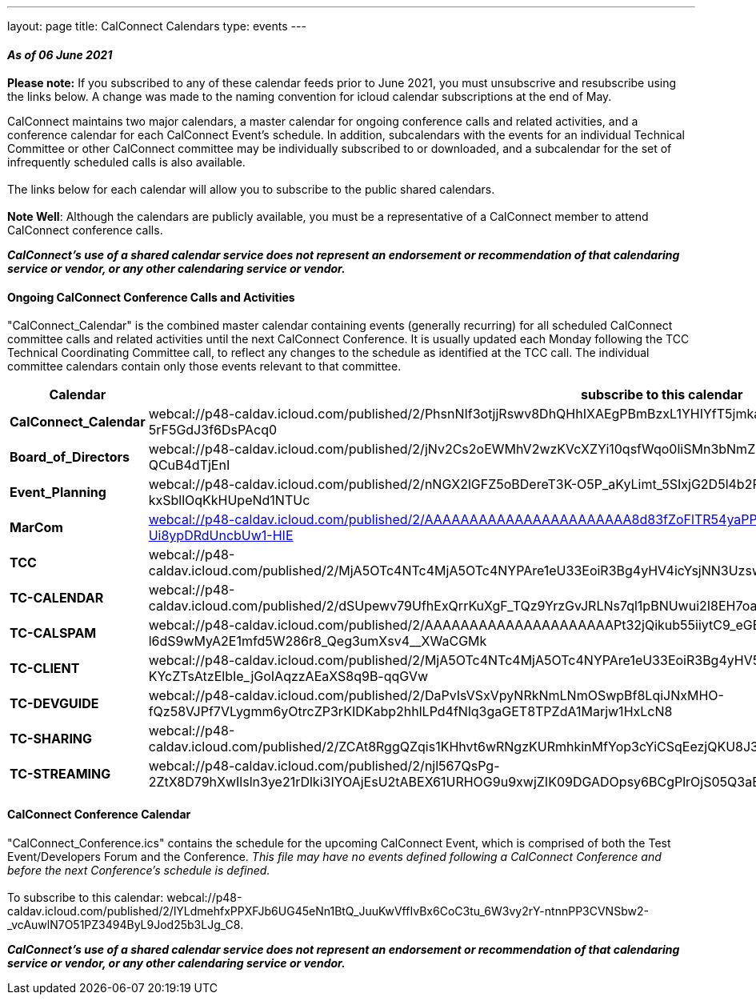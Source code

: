 ---
layout: page
title: CalConnect Calendars
type: events
---

==== _As of 06 June 2021_

*Please note:*  If you subscribed to any of these calendar feeds prior
to June 2021, you must unsubscrive and resubscribe using the links
below.  A change was made to the naming convention for icloud calendar
subscriptions at the end of May. +

CalConnect maintains two major calendars, a master calendar for ongoing
conference calls and related activities, and a conference calendar for
each CalConnect Event's schedule. In addition, subcalendars with the
events for an individual Technical Committee or other CalConnect
committee may be individually subscribed to or downloaded, and a
subcalendar for the set of infrequently scheduled calls is also
available. +
 +
The links below for each calendar will allow you to subscribe to the
public shared calendars.  +
 +
*Note Well*: Although the calendars are publicly available, you must be
a representative of a CalConnect member to attend CalConnect conference
calls.

*_CalConnect's use of a shared calendar service does not represent an
endorsement or recommendation of that calendaring service or vendor, or
any other calendaring service or vendor._*

 

==== Ongoing CalConnect Conference Calls and Activities

"CalConnect_Calendar" is the combined master calendar containing events
(generally recurring) for all scheduled CalConnect committee calls and
related activities until the next CalConnect Conference. It is usually
updated each Monday following the TCC Technical Coordinating Committee
call, to reflect any changes to the schedule as identified at the TCC
call. The individual committee calendars contain only those events
relevant to that committee. +

[cols=",",]
|===
|Calendar |[.underline]#subscribe# to this calendar

|*CalConnect_Calendar*
|webcal://p48-caldav.icloud.com/published/2/PhsnNIf3otjjRswv8DhQHhIXAEgPBmBzxL1YHIYfT5jmkaJEzA-snuNosN8PAgE6VXtdyZfYKxkjSHTmPfp5fTRwC-5rF5GdJ3f6DsPAcq0

|*Board_of_Directors*
|webcal://p48-caldav.icloud.com/published/2/jNv2Cs2oEWMhV2wzKVcXZYi10qsfWqo0liSMn3bNmZFbcVAirmZKwAJwh9wi-FZjHAOKlei83O5XhzZ2alVQIOrw5FdY9sS-QCuB4dTjEnI

|*Event_Planning*
|webcal://p48-caldav.icloud.com/published/2/nNGX2lGFZ5oBDereT3K-O5P_aKyLimt_5SIxjG2D5l4b2PSfDbQN9CqPNvTZ1XUxvEl-sV1dFC5NN6qzL95Hk-kxSbllOqKkHUpeNd1NTUc

|*MarCom*
|link:webcal://p48-caldav.icloud.com/published/2/AAAAAAAAAAAAAAAAAAAAAAA8d83fZoFlTR54yaPPPrCJhpSNa7s1xy3pYQ_oKTYSTiwDf0hrXrf4y6VSVkSXd6M-Ui8ypDRdUncbUw1-HIE[webcal://p48-caldav.icloud.com/published/2/AAAAAAAAAAAAAAAAAAAAAAA8d83fZoFlTR54yaPPPrCJhpSNa7s1xy3pYQ_
oKTYSTiwDf0hrXrf4y6VSVkSXd6M-Ui8ypDRdUncbUw1-HIE]

|*TCC*
|webcal://p48-caldav.icloud.com/published/2/MjA5OTc4NTc4MjA5OTc4NYPAre1eU33EoiR3Bg4yHV4icYsjNN3Uzsw9x9WG0lzQ5Muq52Nshz7YO1tZsS7DYvkEUxqMImgzP44a02GGyaY

|*TC-CALENDAR*
|webcal://p48-caldav.icloud.com/published/2/dSUpewv79UfhExQrrKuXgF_TQz9YrzGvJRLNs7ql1pBNUwui2I8EH7oaiW1fTnbNxdLn0JSmlg9XAwhEfRNXdytE7_PNVZimdWXDQsf_jj4

|*TC-CALSPAM*
|webcal://p48-caldav.icloud.com/published/2/AAAAAAAAAAAAAAAAAAAAAPt32jQikub55iiytC9_eGB8eNna1vYfaRiLGz50-zgA-l6dS9wMyA2E1mfd5W286r8_Qeg3umXsv4__XWaCGMk

|*TC-CLIENT*
|webcal://p48-caldav.icloud.com/published/2/MjA5OTc4NTc4MjA5OTc4NYPAre1eU33EoiR3Bg4yHV5yhG6Hkfxua7pm3N_1lmx9YoQy-KYcZTsAtzElbIe_jGoIAqzzAEaXS8q9B-qqGVw

|*TC-DEVGUIDE*
|webcal://p48-caldav.icloud.com/published/2/DaPvIsVSxVpyNRkNmLNmOSwpBf8LqiJNxMHO-fQz58VJPf7VLygmm6yOtrcZP3rKIDKabp2hhlLPd4fNlq3gaGET8TPZdA1Marjw1HxLcN8

|*TC-SHARING*
|webcal://p48-caldav.icloud.com/published/2/ZCAt8RggQZqis1KHhvt6wRNgzKURmhkinMfYop3cYiCSqEezjQKU8J3ZvQ0oeEMNnMSpB99iUr1RoCMqtJE2UQFEsrGSKoKpxbyngIIJj9s

|*TC-STREAMING*
|webcal://p48-caldav.icloud.com/published/2/njl567QsPg-2ZtX8D79hXwIlsln3ye21rDlki3IYOAjEsU2tABEX61URHOG9u9xwjZIK09DGADOpsy6BCgPlrOjS05Q3aEgfbT40g7m02s4
|===

 

==== CalConnect Conference Calendar

"CalConnect_Conference.ics" contains the schedule for the upcoming
CalConnect Event, which is comprised of both the Test Event/Developers
Forum and the Conference. _This file may have no events defined
following a CalConnect Conference and before the next Conference's
schedule is defined._ +
 +
To [.underline]#subscribe# to this calendar:
webcal://p48-caldav.icloud.com/published/2/lYLdmehfxPPXFJb6UG45eNn1BtQ_JuuKwVffIvBx6CoC3tu_6W3vy2rY-ntnnPP3CVNSbw2-_vcAuwlN7O51PZ3494ByL9Jod25b3LJg_C8. +
 

*_CalConnect's use of a shared calendar service does not represent an
endorsement or recommendation of that calendaring service or vendor, or
any other calendaring service or vendor._*